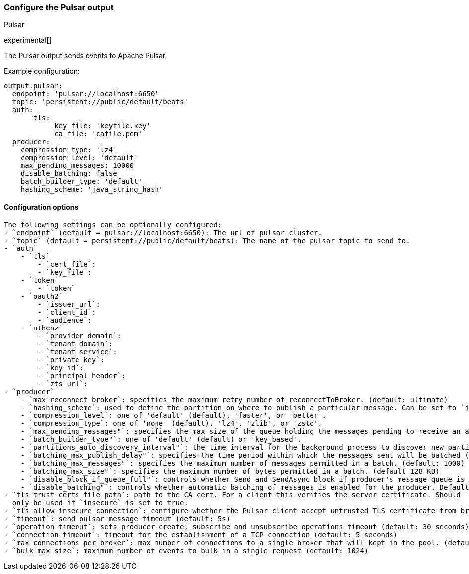 [[pulsar-output]]
=== Configure the Pulsar output

++++
<titleabbrev>Pulsar</titleabbrev>
++++

experimental[]

The Pulsar output sends events to Apache Pulsar.

Example configuration:

[source,yaml]
------------------------------------------------------------------------------
output.pulsar:
  endpoint: 'pulsar://localhost:6650'
  topic: 'persistent://public/default/beats'
  auth:
       tls:
            key_file: 'keyfile.key'
            ca_file: 'cafile.pem'
  producer:
    compression_type: 'lz4'
    compression_level: 'default'
    max_pending_messages: 10000
    disable_batching: false
    batch_builder_type: 'default'
    hashing_scheme: 'java_string_hash'
------------------------------------------------------------------------------

==== Configuration options
[source,markdown]
-----------------------------------------------------------------------------
The following settings can be optionally configured:
- `endpoint` (default = pulsar://localhost:6650): The url of pulsar cluster.
- `topic` (default = persistent://public/default/beats): The name of the pulsar topic to send to.
- `auth`
    - `tls`
        - `cert_file`:
        - `key_file`:
    - `token`
        - `token`
    - `oauth2`
        - `issuer_url`:
        - `client_id`:
        - `audience`:
    - `athenz`
        - `provider_domain`:
        - `tenant_domain`:
        - `tenant_service`:
        - `private_key`:
        - `key_id`:
        - `principal_header`:
        - `zts_url`:
- `producer`
    - `max_reconnect_broker`: specifies the maximum retry number of reconnectToBroker. (default: ultimate)
    - `hashing_scheme`: used to define the partition on where to publish a particular message. Can be set to `java_string_hash` (default) or `murmur3_32hash`.
    - `compression_level`: one of 'default' (default), 'faster', or 'better'.
    - `compression_type`: one of 'none' (default), 'lz4', 'zlib', or 'zstd'.
    - `max_pending_messages"`: specifies the max size of the queue holding the messages pending to receive an acknowledgment from the broker.
    - `batch_builder_type"`: one of 'default' (default) or 'key_based'.
    - `partitions_auto_discovery_interval"`: the time interval for the background process to discover new partitions
    - `batching_max_publish_delay"`: specifies the time period within which the messages sent will be batched (default: 10ms)
    - `batching_max_messages"`: specifies the maximum number of messages permitted in a batch. (default: 1000)
    - `batching_max_size"`: specifies the maximum number of bytes permitted in a batch. (default 128 KB)
    - `disable_block_if_queue_full"`: controls whether Send and SendAsync block if producer's message queue is full. Defaults to false.
    - `disable_batching"`: controls whether automatic batching of messages is enabled for the producer. Defaults to false.
- `tls_trust_certs_file_path`: path to the CA cert. For a client this verifies the server certificate. Should
  only be used if `insecure` is set to true.
- `tls_allow_insecure_connection`: configure whether the Pulsar client accept untrusted TLS certificate from broker (default: false)
- `timeout`: send pulsar message timeout (default: 5s)
- `operation_timeout`: sets producer-create, subscribe and unsubscribe operations timeout (default: 30 seconds)
- `connection_timeout`: timeout for the establishment of a TCP connection (default: 5 seconds)
- `max_connections_per_broker`: max number of connections to a single broker that will kept in the pool. (default: 1 connection)
- `bulk_max_size`: maximum number of events to bulk in a single request (default: 1024)
-----------------------------------------------------------------------------

